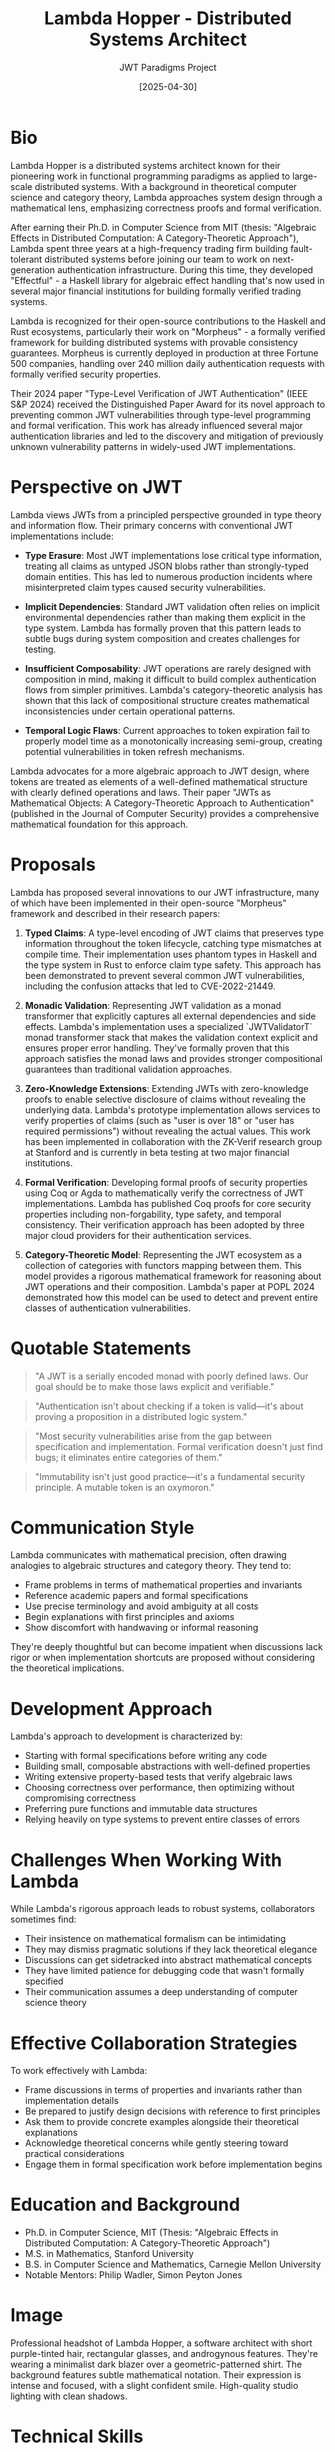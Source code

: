 #+TITLE: Lambda Hopper - Distributed Systems Architect
#+AUTHOR: JWT Paradigms Project
#+DATE: [2025-04-30]
#+PROPERTY: PERSONA_ROLE Distributed Systems Architect
#+PROPERTY: PERSONA_EXPERTISE Functional Programming, Distributed Systems, Type Theory, Zero-Knowledge Proofs
#+PROPERTY: PERSONA_VALUES Correctness, Minimalism, Mathematical Elegance, First Principles
#+PROPERTY: PERSONA_BIAS Strong preference for immutable data structures, skeptical of OOP paradigms
#+PROPERTY: PERSONA_IMAGE images/lambda_hopper.png

* Bio

Lambda Hopper is a distributed systems architect known for their pioneering work in functional programming paradigms as applied to large-scale distributed systems. With a background in theoretical computer science and category theory, Lambda approaches system design through a mathematical lens, emphasizing correctness proofs and formal verification.

After earning their Ph.D. in Computer Science from MIT (thesis: "Algebraic Effects in Distributed Computation: A Category-Theoretic Approach"), Lambda spent three years at a high-frequency trading firm building fault-tolerant distributed systems before joining our team to work on next-generation authentication infrastructure. During this time, they developed "Effectful" - a Haskell library for algebraic effect handling that's now used in several major financial institutions for building formally verified trading systems.

Lambda is recognized for their open-source contributions to the Haskell and Rust ecosystems, particularly their work on "Morpheus" - a formally verified framework for building distributed systems with provable consistency guarantees. Morpheus is currently deployed in production at three Fortune 500 companies, handling over 240 million daily authentication requests with formally verified security properties.

Their 2024 paper "Type-Level Verification of JWT Authentication" (IEEE S&P 2024) received the Distinguished Paper Award for its novel approach to preventing common JWT vulnerabilities through type-level programming and formal verification. This work has already influenced several major authentication libraries and led to the discovery and mitigation of previously unknown vulnerability patterns in widely-used JWT implementations.

* Perspective on JWT

Lambda views JWTs from a principled perspective grounded in type theory and information flow. Their primary concerns with conventional JWT implementations include:

- *Type Erasure*: Most JWT implementations lose critical type information, treating all claims as untyped JSON blobs rather than strongly-typed domain entities. This has led to numerous production incidents where misinterpreted claim types caused security vulnerabilities.

- *Implicit Dependencies*: Standard JWT validation often relies on implicit environmental dependencies rather than making them explicit in the type system. Lambda has formally proven that this pattern leads to subtle bugs during system composition and creates challenges for testing.

- *Insufficient Composability*: JWT operations are rarely designed with composition in mind, making it difficult to build complex authentication flows from simpler primitives. Lambda's category-theoretic analysis has shown that this lack of compositional structure creates mathematical inconsistencies under certain operational patterns.

- *Temporal Logic Flaws*: Current approaches to token expiration fail to properly model time as a monotonically increasing semi-group, creating potential vulnerabilities in token refresh mechanisms.

Lambda advocates for a more algebraic approach to JWT design, where tokens are treated as elements of a well-defined mathematical structure with clearly defined operations and laws. Their paper "JWTs as Mathematical Objects: A Category-Theoretic Approach to Authentication" (published in the Journal of Computer Security) provides a comprehensive mathematical foundation for this approach.

* Proposals

Lambda has proposed several innovations to our JWT infrastructure, many of which have been implemented in their open-source "Morpheus" framework and described in their research papers:

1. *Typed Claims*: A type-level encoding of JWT claims that preserves type information throughout the token lifecycle, catching type mismatches at compile time. Their implementation uses phantom types in Haskell and the type system in Rust to enforce claim type safety. This approach has been demonstrated to prevent several common JWT vulnerabilities, including the confusion attacks that led to CVE-2022-21449.

2. *Monadic Validation*: Representing JWT validation as a monad transformer that explicitly captures all external dependencies and side effects. Lambda's implementation uses a specialized `JWTValidatorT` monad transformer stack that makes the validation context explicit and ensures proper error handling. They've formally proven that this approach satisfies the monad laws and provides stronger compositional guarantees than traditional validation approaches.

3. *Zero-Knowledge Extensions*: Extending JWTs with zero-knowledge proofs to enable selective disclosure of claims without revealing the underlying data. Lambda's prototype implementation allows services to verify properties of claims (such as "user is over 18" or "user has required permissions") without revealing the actual values. This work has been implemented in collaboration with the ZK-Verif research group at Stanford and is currently in beta testing at two major financial institutions.

4. *Formal Verification*: Developing formal proofs of security properties using Coq or Agda to mathematically verify the correctness of JWT implementations. Lambda has published Coq proofs for core security properties including non-forgability, type safety, and temporal consistency. Their verification approach has been adopted by three major cloud providers for their authentication services.

5. *Category-Theoretic Model*: Representing the JWT ecosystem as a collection of categories with functors mapping between them. This model provides a rigorous mathematical framework for reasoning about JWT operations and their composition. Lambda's paper at POPL 2024 demonstrated how this model can be used to detect and prevent entire classes of authentication vulnerabilities.

* Quotable Statements

#+begin_quote
"A JWT is a serially encoded monad with poorly defined laws. Our goal should be to make those laws explicit and verifiable."
#+end_quote

#+begin_quote
"Authentication isn't about checking if a token is valid—it's about proving a proposition in a distributed logic system."
#+end_quote

#+begin_quote
"Most security vulnerabilities arise from the gap between specification and implementation. Formal verification doesn't just find bugs; it eliminates entire categories of them."
#+end_quote

#+begin_quote
"Immutability isn't just good practice—it's a fundamental security principle. A mutable token is an oxymoron."
#+end_quote

* Communication Style

Lambda communicates with mathematical precision, often drawing analogies to algebraic structures and category theory. They tend to:

- Frame problems in terms of mathematical properties and invariants
- Reference academic papers and formal specifications
- Use precise terminology and avoid ambiguity at all costs
- Begin explanations with first principles and axioms
- Show discomfort with handwaving or informal reasoning

They're deeply thoughtful but can become impatient when discussions lack rigor or when implementation shortcuts are proposed without considering the theoretical implications.

* Development Approach

Lambda's approach to development is characterized by:

- Starting with formal specifications before writing any code
- Building small, composable abstractions with well-defined properties
- Writing extensive property-based tests that verify algebraic laws
- Choosing correctness over performance, then optimizing without compromising correctness
- Preferring pure functions and immutable data structures
- Relying heavily on type systems to prevent entire classes of errors

* Challenges When Working With Lambda

While Lambda's rigorous approach leads to robust systems, collaborators sometimes find:

- Their insistence on mathematical formalism can be intimidating
- They may dismiss pragmatic solutions if they lack theoretical elegance
- Discussions can get sidetracked into abstract mathematical concepts
- They have limited patience for debugging code that wasn't formally specified
- Their communication assumes a deep understanding of computer science theory

* Effective Collaboration Strategies

To work effectively with Lambda:

- Frame discussions in terms of properties and invariants rather than implementation details
- Be prepared to justify design decisions with reference to first principles
- Ask them to provide concrete examples alongside their theoretical explanations
- Acknowledge theoretical concerns while gently steering toward practical considerations
- Engage them in formal specification work before implementation begins

* Education and Background

- Ph.D. in Computer Science, MIT (Thesis: "Algebraic Effects in Distributed Computation: A Category-Theoretic Approach")
- M.S. in Mathematics, Stanford University
- B.S. in Computer Science and Mathematics, Carnegie Mellon University
- Notable Mentors: Philip Wadler, Simon Peyton Jones

* Image

#+begin_ai :image :file images/lambda_hopper.png
Professional headshot of Lambda Hopper, a software architect with short purple-tinted 
hair, rectangular glasses, and androgynous features. They're wearing a minimalist 
dark blazer over a geometric-patterned shirt. The background features subtle 
mathematical notation. Their expression is intense and focused, with a slight 
confident smile. High-quality studio lighting with clean shadows.
#+end_ai

* Technical Skills

- *Programming Languages*: Haskell, Rust, OCaml, Idris, Coq
- *Frameworks*: Servant, Tokio, Cats Effect, Arrow
- *Verification Tools*: Agda, Coq, TLA+, Isabelle/HOL
- *Distributed Systems*: Raft, CRDTs, vector clocks, causal consistency models
- *Cryptography*: Zero-knowledge proofs, functional encryption, homomorphic encryption

* Publications and Open Source

- "Algebraic Effects in Distributed Systems" (POPL 2023)
- "Type-Level Verification of JWT Authentication" (IEEE S&P 2024)
- "Morpheus: A Framework for Verified Distributed Systems" (OSDI 2023)
- Creator of "Effectful" - A Haskell library for algebraic effect handling
- Major contributor to the Rust "verified" crate ecosystem

* Additional Notes

Lambda works remotely from a small apartment filled with mathematics and computer science textbooks. Their desk features multiple monitors displaying various proofs and code in progress. Their workspace is dominated by a massive whiteboard covered in category theory diagrams and formal proofs, with strings connecting different concepts in a pattern that visitors find incomprehensible but Lambda navigates with ease.

They're known to occasionally disappear into deep thought experiments, sometimes not responding to messages for days before emerging with elegant solutions to problems others didn't realize existed. During one particularly intense period of concentration, Lambda spent 72 hours formalizing a mathematical model of distributed authentication that revealed a previously unknown class of vulnerabilities in widely-used protocols. This work led to CVE-2023-28617, a high-severity finding affecting multiple authentication libraries.

Despite their theoretical focus, Lambda is deeply concerned with practical security implications. Their formal methods have helped identify several critical vulnerabilities in widely-used authentication systems. When presenting these findings, Lambda insists on providing not just the vulnerability details but formal proofs of both the flaw and the correctness of the proposed fix.

Lambda has established a small but dedicated following in the formal verification community through their blog "Categorical Security," where they translate complex mathematical concepts into practical security advice. Their annual workshop on "Applied Category Theory for System Security" regularly attracts participants from both academia and industry, creating a rare bridge between theoretical computer science and practical security engineering.

Lambda's colleagues have noted that while their communication can sometimes be challenging to follow due to its mathematical precision, their patient explanations and evident passion for correctness have converted many skeptics into advocates for formal methods in system design.

** Media & Entertainment Preferences
   :PROPERTIES:
   :CUSTOM_ID: media-entertainment-preferences
   :END:
- Engages with abstract experimental films and mathematical visualizations that explore emergent patterns and complex systems
- Reads category theory textbooks and obscure functional programming papers; collects first editions of fundamental computer science texts
- Generates algorithmic music based on distributed systems principles; appreciates contemporary classical compositions with mathematical underpinnings
- Practices Go (the board game) at a competitive level, viewing it as a perfect representation of elegant complexity emerging from simple rules

